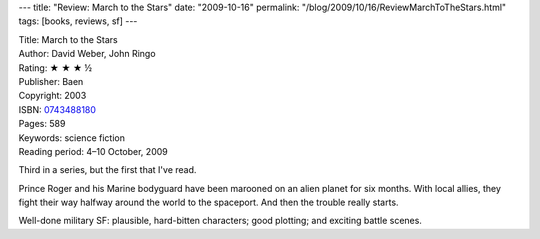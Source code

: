 ---
title: "Review: March to the Stars"
date: "2009-10-16"
permalink: "/blog/2009/10/16/ReviewMarchToTheStars.html"
tags: [books, reviews, sf]
---



.. image:: https://images-na.ssl-images-amazon.com/images/P/0743488180.01.MZZZZZZZ.jpg
    :alt: March to the Stars
    :target: http://www.elliottbaybook.com/product/info.jsp?isbn=0743488180
    :class: right-float

| Title: March to the Stars
| Author: David Weber, John Ringo
| Rating: ★ ★ ★ ½
| Publisher: Baen
| Copyright: 2003
| ISBN: `0743488180 <http://www.elliottbaybook.com/product/info.jsp?isbn=0743488180>`_
| Pages: 589
| Keywords: science fiction
| Reading period: 4–10 October, 2009

Third in a series, but the first that I've read.

Prince Roger and his Marine bodyguard have been marooned
on an alien planet for six months.
With local allies, they fight their way halfway around the world to the spaceport.
And then the trouble really starts.

Well-done military SF:
plausible, hard-bitten characters;
good plotting; and exciting battle scenes.

.. _permalink:
    /blog/2009/10/16/ReviewMarchToTheStars.html
